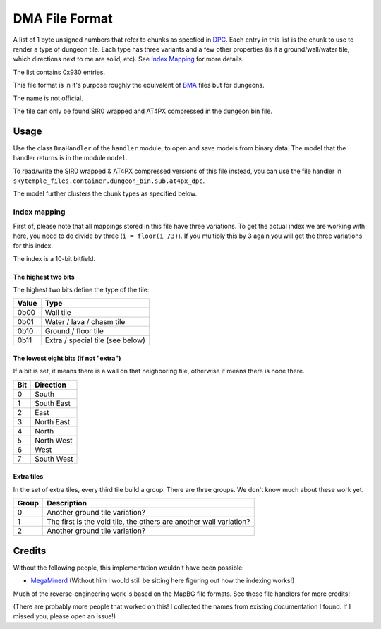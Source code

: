 DMA File Format
===============
A list of 1 byte unsigned numbers that refer to chunks as specfied in `DPC`_.
Each entry in this list is the chunk to use to render a type of dungeon tile. Each type has three variants and a few
other properties (is it a ground/wall/water tile, which directions next to me are solid, etc).
See `Index Mapping`_ for more details.

The list contains 0x930 entries.

This file format is in it's purpose roughly the equivalent of `BMA`_ files but for dungeons.

The name is not official.

The file can only be found SIR0 wrapped and AT4PX compressed in the dungeon.bin file.

Usage
-----
Use the class ``DmaHandler`` of the ``handler`` module, to open and save
models from binary data. The model that the handler returns is in the
module ``model``.

To read/write the SIR0 wrapped & AT4PX compressed versions of this file instead, you can
use the file handler in ``skytemple_files.container.dungeon_bin.sub.at4px_dpc``.

The model further clusters the chunk types as specified below.

Index mapping
~~~~~~~~~~~~~
First of, please note that all mappings stored in this file have three variations. To get the actual
index we are working with here, you need to do divide by three (``i = floor(i /3)``). If you multiply
this by 3 again you will get the three variations for this index.

The index is a 10-bit bitfield.

The highest two bits
####################
The highest two bits define the type of the tile:

+---------+---------------------------------------+
| Value   | Type                                  |
+=========+=======================================+
| 0b00    | Wall tile                             |
+---------+---------------------------------------+
| 0b01    | Water / lava / chasm tile             |
+---------+---------------------------------------+
| 0b10    | Ground / floor tile                   |
+---------+---------------------------------------+
| 0b11    | Extra / special tile (see below)      |
+---------+---------------------------------------+

The lowest eight bits (if not "extra")
######################################
If a bit is set, it means there is a wall on that neighboring tile,
otherwise it means there is none there.

+---------+---------------------------------------+
| Bit     | Direction                             |
+=========+=======================================+
| 0       | South                                 |
+---------+---------------------------------------+
| 1       | South East                            |
+---------+---------------------------------------+
| 2       | East                                  |
+---------+---------------------------------------+
| 3       | North East                            |
+---------+---------------------------------------+
| 4       | North                                 |
+---------+---------------------------------------+
| 5       | North West                            |
+---------+---------------------------------------+
| 6       | West                                  |
+---------+---------------------------------------+
| 7       | South West                            |
+---------+---------------------------------------+

Extra tiles
###########
In the set of extra tiles, every third tile build a group. There are three groups. We don't know much about these
work yet.

+---------+---------------------------------------+
| Group   | Description                           |
+=========+=======================================+
| 0       | Another ground tile variation?        |
+---------+---------------------------------------+
| 1       | The first is the void tile, the       |
|         | others are another wall variation?    |
+---------+---------------------------------------+
| 2       | Another ground tile variation?        |
+---------+---------------------------------------+

Credits
-------
Without the following people, this implementation wouldn't have been possible:

- MegaMinerd_ (Without him I would still be sitting here figuring out how the indexing works!)

Much of the reverse-engineering work is based on the MapBG file formats. See those file handlers
for more credits!

(There are probably more people that worked on this! I collected the names from existing documentation I found.
If I missed you, please open an Issue!)

.. Links:

.. _MegaMinerd:                     https://projectpokemon.org/home/profile/73557-megaminerd/

.. _DPCI:                           https://github.com/SkyTemple/skytemple-files/blob/master/skytemple_files/graphics/dpci
.. _DPL:                            https://github.com/SkyTemple/skytemple-files/blob/master/skytemple_files/graphics/dpl
.. _DPLA:                           https://github.com/SkyTemple/skytemple-files/blob/master/skytemple_files/graphics/dpla
.. _BPC:                            https://github.com/SkyTemple/skytemple-files/blob/master/skytemple_files/graphics/bpc
.. _BGP:                            https://github.com/SkyTemple/skytemple-files/blob/master/skytemple_files/graphics/bgp

.. _BMA:                            https://github.com/SkyTemple/skytemple-files/blob/master/skytemple_files/graphics/bma
.. _DPC:                            https://github.com/SkyTemple/skytemple-files/blob/master/skytemple_files/graphics/dpc